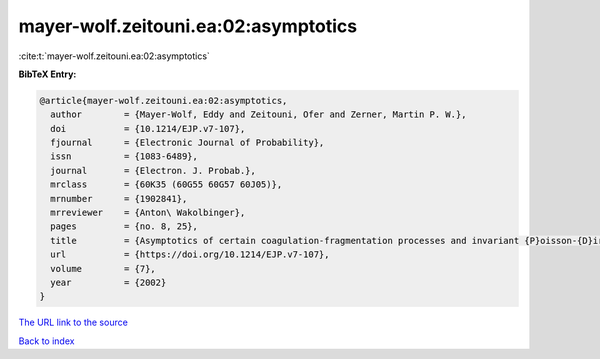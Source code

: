 mayer-wolf.zeitouni.ea:02:asymptotics
=====================================

:cite:t:`mayer-wolf.zeitouni.ea:02:asymptotics`

**BibTeX Entry:**

.. code-block:: bibtex

   @article{mayer-wolf.zeitouni.ea:02:asymptotics,
     author        = {Mayer-Wolf, Eddy and Zeitouni, Ofer and Zerner, Martin P. W.},
     doi           = {10.1214/EJP.v7-107},
     fjournal      = {Electronic Journal of Probability},
     issn          = {1083-6489},
     journal       = {Electron. J. Probab.},
     mrclass       = {60K35 (60G55 60G57 60J05)},
     mrnumber      = {1902841},
     mrreviewer    = {Anton\ Wakolbinger},
     pages         = {no. 8, 25},
     title         = {Asymptotics of certain coagulation-fragmentation processes and invariant {P}oisson-{D}irichlet measures},
     url           = {https://doi.org/10.1214/EJP.v7-107},
     volume        = {7},
     year          = {2002}
   }
`The URL link to the source <https://doi.org/10.1214/EJP.v7-107>`_


`Back to index <../By-Cite-Keys.html>`_
